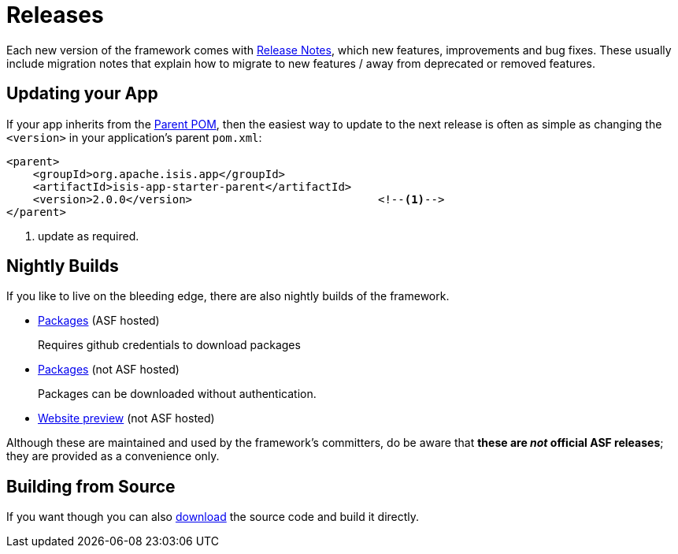= Releases

:Notice: Licensed to the Apache Software Foundation (ASF) under one or more contributor license agreements. See the NOTICE file distributed with this work for additional information regarding copyright ownership. The ASF licenses this file to you under the Apache License, Version 2.0 (the "License"); you may not use this file except in compliance with the License. You may obtain a copy of the License at. http://www.apache.org/licenses/LICENSE-2.0 . Unless required by applicable law or agreed to in writing, software distributed under the License is distributed on an "AS IS" BASIS, WITHOUT WARRANTIES OR  CONDITIONS OF ANY KIND, either express or implied. See the License for the specific language governing permissions and limitations under the License.


Each new version of the framework comes with xref:relnotes:ROOT:about.adoc[Release Notes], which new features, improvements and bug fixes.
These usually include migration notes that explain how to migrate to new features / away from deprecated or removed features.


== Updating your App

If your app inherits from the xref:docs:parent-pom:about.adoc[Parent POM], then the easiest way to update to the next release is often as simple as changing the `<version>` in your application's parent `pom.xml`:

[source,xml]
----
<parent>
    <groupId>org.apache.isis.app</groupId>
    <artifactId>isis-app-starter-parent</artifactId>
    <version>2.0.0</version>                            <!--.-->
</parent>
----
<.> update as required.


== Nightly Builds

If you like to live on the bleeding edge, there are also nightly builds of the framework.

* link:https://github.com/apache/isis[Packages] (ASF hosted)
+
Requires github credentials to download packages

* link:https://github.com/apache-isis-committers/isis-nightly[Packages] (not ASF hosted)
+
Packages can be downloaded without authentication.

* link:https://apache-isis-committers.github.io/isis-nightly[Website preview] (not ASF hosted)

Although these are maintained and used by the framework's committers, do be aware that *these are _not_ official ASF releases*; they are provided as a convenience only.

== Building from Source

If you want though you can also xref:docs:ROOT:downloads/how-to.adoc[download] the source code and build it directly.

